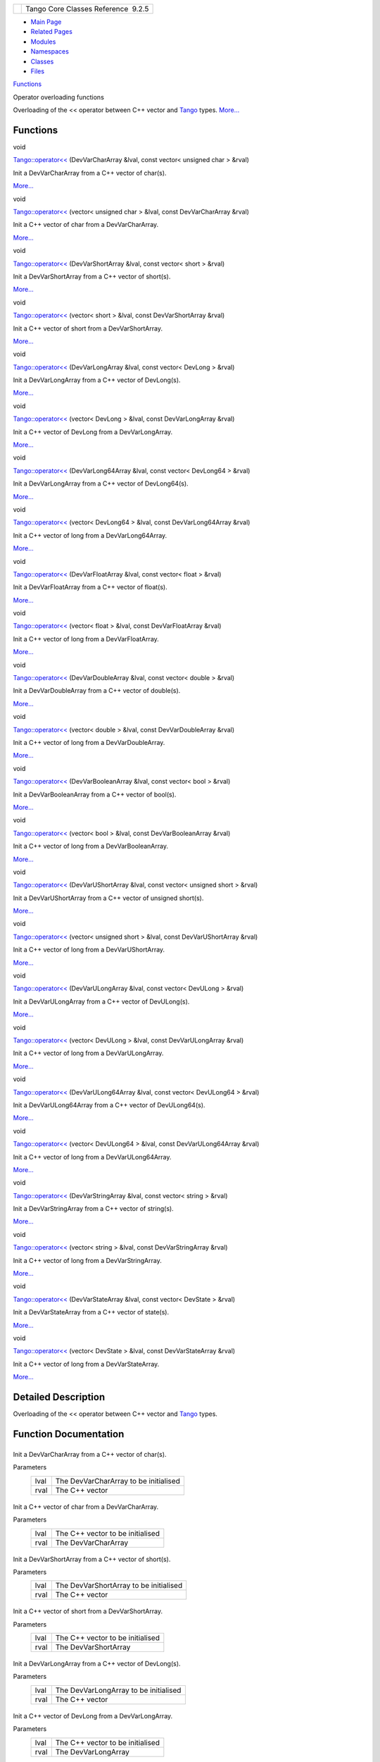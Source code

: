 +----------+---------------------------------------+
| |Logo|   | Tango Core Classes Reference  9.2.5   |
+----------+---------------------------------------+

-  `Main Page <../../index.html>`__
-  `Related Pages <../../pages.html>`__
-  `Modules <../../modules.html>`__
-  `Namespaces <../../namespaces.html>`__
-  `Classes <../../annotated.html>`__
-  `Files <../../files.html>`__

`Functions <#func-members>`__

Operator overloading functions

Overloading of the << operator between C++ vector and
`Tango <../../de/ddf/namespaceTango.html>`__ types.
`More... <#details>`__

Functions
---------

void 

`Tango::operator<< <../../dd/dd6/group__Ope.html#ga065f1fbeb02af4e92d4029235f2a186e>`__
(DevVarCharArray &lval, const vector< unsigned char > &rval)

 

| Init a DevVarCharArray from a C++ vector of char(s).
`More... <#ga065f1fbeb02af4e92d4029235f2a186e>`__

 

void 

`Tango::operator<< <../../dd/dd6/group__Ope.html#gae546232aa642350a7e19a4a5e4698289>`__
(vector< unsigned char > &lval, const DevVarCharArray &rval)

 

| Init a C++ vector of char from a DevVarCharArray.
`More... <#gae546232aa642350a7e19a4a5e4698289>`__

 

void 

`Tango::operator<< <../../dd/dd6/group__Ope.html#gaff6627037d30a75ace59447d67a0b0f1>`__
(DevVarShortArray &lval, const vector< short > &rval)

 

| Init a DevVarShortArray from a C++ vector of short(s).
`More... <#gaff6627037d30a75ace59447d67a0b0f1>`__

 

void 

`Tango::operator<< <../../dd/dd6/group__Ope.html#ga712cfcf813b0f2a0201ccf74343b05a5>`__
(vector< short > &lval, const DevVarShortArray &rval)

 

| Init a C++ vector of short from a DevVarShortArray.
`More... <#ga712cfcf813b0f2a0201ccf74343b05a5>`__

 

void 

`Tango::operator<< <../../dd/dd6/group__Ope.html#ga65fc9c8f67a267ecb0002c0169dbbf8e>`__
(DevVarLongArray &lval, const vector< DevLong > &rval)

 

| Init a DevVarLongArray from a C++ vector of DevLong(s).
`More... <#ga65fc9c8f67a267ecb0002c0169dbbf8e>`__

 

void 

`Tango::operator<< <../../dd/dd6/group__Ope.html#gaeb08b2bed8f7c2583e3457bc862dc6b0>`__
(vector< DevLong > &lval, const DevVarLongArray &rval)

 

| Init a C++ vector of DevLong from a DevVarLongArray.
`More... <#gaeb08b2bed8f7c2583e3457bc862dc6b0>`__

 

void 

`Tango::operator<< <../../dd/dd6/group__Ope.html#ga73604d8da674eeeb83248e3ec792cde2>`__
(DevVarLong64Array &lval, const vector< DevLong64 > &rval)

 

| Init a DevVarLongArray from a C++ vector of DevLong64(s).
`More... <#ga73604d8da674eeeb83248e3ec792cde2>`__

 

void 

`Tango::operator<< <../../dd/dd6/group__Ope.html#ga90a170909487d4e37dfcb485535e02cc>`__
(vector< DevLong64 > &lval, const DevVarLong64Array &rval)

 

| Init a C++ vector of long from a DevVarLong64Array.
`More... <#ga90a170909487d4e37dfcb485535e02cc>`__

 

void 

`Tango::operator<< <../../dd/dd6/group__Ope.html#gad4eb2b96584b07d3aaf2789c98c7eda6>`__
(DevVarFloatArray &lval, const vector< float > &rval)

 

| Init a DevVarFloatArray from a C++ vector of float(s).
`More... <#gad4eb2b96584b07d3aaf2789c98c7eda6>`__

 

void 

`Tango::operator<< <../../dd/dd6/group__Ope.html#ga94906cc22d983d10ddd78d24d176c6ae>`__
(vector< float > &lval, const DevVarFloatArray &rval)

 

| Init a C++ vector of long from a DevVarFloatArray.
`More... <#ga94906cc22d983d10ddd78d24d176c6ae>`__

 

void 

`Tango::operator<< <../../dd/dd6/group__Ope.html#gae27ef2508818f48fa4e04cdb4b36e072>`__
(DevVarDoubleArray &lval, const vector< double > &rval)

 

| Init a DevVarDoubleArray from a C++ vector of double(s).
`More... <#gae27ef2508818f48fa4e04cdb4b36e072>`__

 

void 

`Tango::operator<< <../../dd/dd6/group__Ope.html#gaba6e519930474d843b776205eebbe76f>`__
(vector< double > &lval, const DevVarDoubleArray &rval)

 

| Init a C++ vector of long from a DevVarDoubleArray.
`More... <#gaba6e519930474d843b776205eebbe76f>`__

 

void 

`Tango::operator<< <../../dd/dd6/group__Ope.html#ga8539aea7c8f1186903d21add572c80dd>`__
(DevVarBooleanArray &lval, const vector< bool > &rval)

 

| Init a DevVarBooleanArray from a C++ vector of bool(s).
`More... <#ga8539aea7c8f1186903d21add572c80dd>`__

 

void 

`Tango::operator<< <../../dd/dd6/group__Ope.html#ga42c9cb65c5ac6599ea46270175d4dbf0>`__
(vector< bool > &lval, const DevVarBooleanArray &rval)

 

| Init a C++ vector of long from a DevVarBooleanArray.
`More... <#ga42c9cb65c5ac6599ea46270175d4dbf0>`__

 

void 

`Tango::operator<< <../../dd/dd6/group__Ope.html#ga83003d5acb175dc5e2d0b9fbc170a3bc>`__
(DevVarUShortArray &lval, const vector< unsigned short > &rval)

 

| Init a DevVarUShortArray from a C++ vector of unsigned short(s).
`More... <#ga83003d5acb175dc5e2d0b9fbc170a3bc>`__

 

void 

`Tango::operator<< <../../dd/dd6/group__Ope.html#ga3edbea88319132f7a43f2500df0c0b90>`__
(vector< unsigned short > &lval, const DevVarUShortArray &rval)

 

| Init a C++ vector of long from a DevVarUShortArray.
`More... <#ga3edbea88319132f7a43f2500df0c0b90>`__

 

void 

`Tango::operator<< <../../dd/dd6/group__Ope.html#gab1bf84843fd0b81d282b17e29d209a2d>`__
(DevVarULongArray &lval, const vector< DevULong > &rval)

 

| Init a DevVarULongArray from a C++ vector of DevULong(s).
`More... <#gab1bf84843fd0b81d282b17e29d209a2d>`__

 

void 

`Tango::operator<< <../../dd/dd6/group__Ope.html#ga5f2f3b2eb5521d98b6e495ebaf038fca>`__
(vector< DevULong > &lval, const DevVarULongArray &rval)

 

| Init a C++ vector of long from a DevVarULongArray.
`More... <#ga5f2f3b2eb5521d98b6e495ebaf038fca>`__

 

void 

`Tango::operator<< <../../dd/dd6/group__Ope.html#ga4f134419f5595d6b2a8541e7077800f8>`__
(DevVarULong64Array &lval, const vector< DevULong64 > &rval)

 

| Init a DevVarULong64Array from a C++ vector of DevULong64(s).
`More... <#ga4f134419f5595d6b2a8541e7077800f8>`__

 

void 

`Tango::operator<< <../../dd/dd6/group__Ope.html#gaaa8f568d0165d5b64eb1aeec34a2919b>`__
(vector< DevULong64 > &lval, const DevVarULong64Array &rval)

 

| Init a C++ vector of long from a DevVarULong64Array.
`More... <#gaaa8f568d0165d5b64eb1aeec34a2919b>`__

 

void 

`Tango::operator<< <../../dd/dd6/group__Ope.html#gac29792db54cd10f9f2cc14c487012686>`__
(DevVarStringArray &lval, const vector< string > &rval)

 

| Init a DevVarStringArray from a C++ vector of string(s).
`More... <#gac29792db54cd10f9f2cc14c487012686>`__

 

void 

`Tango::operator<< <../../dd/dd6/group__Ope.html#gabfe49dc628f325d11dbbc592779bf53a>`__
(vector< string > &lval, const DevVarStringArray &rval)

 

| Init a C++ vector of long from a DevVarStringArray.
`More... <#gabfe49dc628f325d11dbbc592779bf53a>`__

 

void 

`Tango::operator<< <../../dd/dd6/group__Ope.html#ga8360391336ed746e606b04aa964cdb60>`__
(DevVarStateArray &lval, const vector< DevState > &rval)

 

| Init a DevVarStateArray from a C++ vector of state(s).
`More... <#ga8360391336ed746e606b04aa964cdb60>`__

 

void 

`Tango::operator<< <../../dd/dd6/group__Ope.html#ga646e70517216abcaaa2c6e47824a4bb7>`__
(vector< DevState > &lval, const DevVarStateArray &rval)

 

| Init a C++ vector of long from a DevVarStateArray.
`More... <#ga646e70517216abcaaa2c6e47824a4bb7>`__

 

Detailed Description
--------------------

Overloading of the << operator between C++ vector and
`Tango <../../de/ddf/namespaceTango.html>`__ types.

Function Documentation
----------------------

+--------------------------------------+--------------------------------------+
| +--------------------------+-----+-- | inline                               |
| ----------------------------------+- |                                      |
| ----------+                          |                                      |
| | void Tango::operator<<   | (   | D |                                      |
| evVarCharArray &                  |  |                                      |
| *lval*,   |                          |                                      |
| +--------------------------+-----+-- |                                      |
| ----------------------------------+- |                                      |
| ----------+                          |                                      |
| |                          |     | c |                                      |
| onst vector< unsigned char > &    |  |                                      |
| *rval*    |                          |                                      |
| +--------------------------+-----+-- |                                      |
| ----------------------------------+- |                                      |
| ----------+                          |                                      |
| |                          | )   |   |                                      |
|                                   |  |                                      |
|           |                          |                                      |
| +--------------------------+-----+-- |                                      |
| ----------------------------------+- |                                      |
| ----------+                          |                                      |
                                                                             
+--------------------------------------+--------------------------------------+

Init a DevVarCharArray from a C++ vector of char(s).

Parameters
    +--------+-----------------------------------------+
    | lval   | The DevVarCharArray to be initialised   |
    +--------+-----------------------------------------+
    | rval   | The C++ vector                          |
    +--------+-----------------------------------------+

+--------------------------------------+--------------------------------------+
| +--------------------------+-----+-- | inline                               |
| ----------------------------+------- |                                      |
| ----+                                |                                      |
| | void Tango::operator<<   | (   | v |                                      |
| ector< unsigned char > &    | *lval* |                                      |
| ,   |                                |                                      |
| +--------------------------+-----+-- |                                      |
| ----------------------------+------- |                                      |
| ----+                                |                                      |
| |                          |     | c |                                      |
| onst DevVarCharArray &      | *rval* |                                      |
|     |                                |                                      |
| +--------------------------+-----+-- |                                      |
| ----------------------------+------- |                                      |
| ----+                                |                                      |
| |                          | )   |   |                                      |
|                             |        |                                      |
|     |                                |                                      |
| +--------------------------+-----+-- |                                      |
| ----------------------------+------- |                                      |
| ----+                                |                                      |
                                                                             
+--------------------------------------+--------------------------------------+

Init a C++ vector of char from a DevVarCharArray.

Parameters
    +--------+------------------------------------+
    | lval   | The C++ vector to be initialised   |
    +--------+------------------------------------+
    | rval   | The DevVarCharArray                |
    +--------+------------------------------------+

+--------------------------------------+--------------------------------------+
| +--------------------------+-----+-- | inline                               |
| --------------------------+--------- |                                      |
| --+                                  |                                      |
| | void Tango::operator<<   | (   | D |                                      |
| evVarShortArray &         | *lval*,  |                                      |
|   |                                  |                                      |
| +--------------------------+-----+-- |                                      |
| --------------------------+--------- |                                      |
| --+                                  |                                      |
| |                          |     | c |                                      |
| onst vector< short > &    | *rval*   |                                      |
|   |                                  |                                      |
| +--------------------------+-----+-- |                                      |
| --------------------------+--------- |                                      |
| --+                                  |                                      |
| |                          | )   |   |                                      |
|                           |          |                                      |
|   |                                  |                                      |
| +--------------------------+-----+-- |                                      |
| --------------------------+--------- |                                      |
| --+                                  |                                      |
                                                                             
+--------------------------------------+--------------------------------------+

Init a DevVarShortArray from a C++ vector of short(s).

Parameters
    +--------+------------------------------------------+
    | lval   | The DevVarShortArray to be initialised   |
    +--------+------------------------------------------+
    | rval   | The C++ vector                           |
    +--------+------------------------------------------+

+--------------------------------------+--------------------------------------+
| +--------------------------+-----+-- | inline                               |
| ---------------------------+-------- |                                      |
| ---+                                 |                                      |
| | void Tango::operator<<   | (   | v |                                      |
| ector< short > &           | *lval*, |                                      |
|    |                                 |                                      |
| +--------------------------+-----+-- |                                      |
| ---------------------------+-------- |                                      |
| ---+                                 |                                      |
| |                          |     | c |                                      |
| onst DevVarShortArray &    | *rval*  |                                      |
|    |                                 |                                      |
| +--------------------------+-----+-- |                                      |
| ---------------------------+-------- |                                      |
| ---+                                 |                                      |
| |                          | )   |   |                                      |
|                            |         |                                      |
|    |                                 |                                      |
| +--------------------------+-----+-- |                                      |
| ---------------------------+-------- |                                      |
| ---+                                 |                                      |
                                                                             
+--------------------------------------+--------------------------------------+

Init a C++ vector of short from a DevVarShortArray.

Parameters
    +--------+------------------------------------+
    | lval   | The C++ vector to be initialised   |
    +--------+------------------------------------+
    | rval   | The DevVarShortArray               |
    +--------+------------------------------------+

+--------------------------------------+--------------------------------------+
| +--------------------------+-----+-- | inline                               |
| ----------------------------+------- |                                      |
| ----+                                |                                      |
| | void Tango::operator<<   | (   | D |                                      |
| evVarLongArray &            | *lval* |                                      |
| ,   |                                |                                      |
| +--------------------------+-----+-- |                                      |
| ----------------------------+------- |                                      |
| ----+                                |                                      |
| |                          |     | c |                                      |
| onst vector< DevLong > &    | *rval* |                                      |
|     |                                |                                      |
| +--------------------------+-----+-- |                                      |
| ----------------------------+------- |                                      |
| ----+                                |                                      |
| |                          | )   |   |                                      |
|                             |        |                                      |
|     |                                |                                      |
| +--------------------------+-----+-- |                                      |
| ----------------------------+------- |                                      |
| ----+                                |                                      |
                                                                             
+--------------------------------------+--------------------------------------+

Init a DevVarLongArray from a C++ vector of DevLong(s).

Parameters
    +--------+-----------------------------------------+
    | lval   | The DevVarLongArray to be initialised   |
    +--------+-----------------------------------------+
    | rval   | The C++ vector                          |
    +--------+-----------------------------------------+

+--------------------------------------+--------------------------------------+
| +--------------------------+-----+-- | inline                               |
| --------------------------+--------- |                                      |
| --+                                  |                                      |
| | void Tango::operator<<   | (   | v |                                      |
| ector< DevLong > &        | *lval*,  |                                      |
|   |                                  |                                      |
| +--------------------------+-----+-- |                                      |
| --------------------------+--------- |                                      |
| --+                                  |                                      |
| |                          |     | c |                                      |
| onst DevVarLongArray &    | *rval*   |                                      |
|   |                                  |                                      |
| +--------------------------+-----+-- |                                      |
| --------------------------+--------- |                                      |
| --+                                  |                                      |
| |                          | )   |   |                                      |
|                           |          |                                      |
|   |                                  |                                      |
| +--------------------------+-----+-- |                                      |
| --------------------------+--------- |                                      |
| --+                                  |                                      |
                                                                             
+--------------------------------------+--------------------------------------+

Init a C++ vector of DevLong from a DevVarLongArray.

Parameters
    +--------+------------------------------------+
    | lval   | The C++ vector to be initialised   |
    +--------+------------------------------------+
    | rval   | The DevVarLongArray                |
    +--------+------------------------------------+

+--------------------------------------+--------------------------------------+
| +--------------------------+-----+-- | inline                               |
| ------------------------------+----- |                                      |
| ------+                              |                                      |
| | void Tango::operator<<   | (   | D |                                      |
| evVarLong64Array &            | *lva |                                      |
| l*,   |                              |                                      |
| +--------------------------+-----+-- |                                      |
| ------------------------------+----- |                                      |
| ------+                              |                                      |
| |                          |     | c |                                      |
| onst vector< DevLong64 > &    | *rva |                                      |
| l*    |                              |                                      |
| +--------------------------+-----+-- |                                      |
| ------------------------------+----- |                                      |
| ------+                              |                                      |
| |                          | )   |   |                                      |
|                               |      |                                      |
|       |                              |                                      |
| +--------------------------+-----+-- |                                      |
| ------------------------------+----- |                                      |
| ------+                              |                                      |
                                                                             
+--------------------------------------+--------------------------------------+

Init a DevVarLongArray from a C++ vector of DevLong64(s).

Parameters
    +--------+-------------------------------------------+
    | lval   | The DevVarLong64Array to be initialised   |
    +--------+-------------------------------------------+
    | rval   | The C++ vector                            |
    +--------+-------------------------------------------+

+--------------------------------------+--------------------------------------+
| +--------------------------+-----+-- | inline                               |
| ----------------------------+------- |                                      |
| ----+                                |                                      |
| | void Tango::operator<<   | (   | v |                                      |
| ector< DevLong64 > &        | *lval* |                                      |
| ,   |                                |                                      |
| +--------------------------+-----+-- |                                      |
| ----------------------------+------- |                                      |
| ----+                                |                                      |
| |                          |     | c |                                      |
| onst DevVarLong64Array &    | *rval* |                                      |
|     |                                |                                      |
| +--------------------------+-----+-- |                                      |
| ----------------------------+------- |                                      |
| ----+                                |                                      |
| |                          | )   |   |                                      |
|                             |        |                                      |
|     |                                |                                      |
| +--------------------------+-----+-- |                                      |
| ----------------------------+------- |                                      |
| ----+                                |                                      |
                                                                             
+--------------------------------------+--------------------------------------+

Init a C++ vector of long from a DevVarLong64Array.

Parameters
    +--------+------------------------------------+
    | lval   | The C++ vector to be initialised   |
    +--------+------------------------------------+
    | rval   | The DevVarLong64Array              |
    +--------+------------------------------------+

+--------------------------------------+--------------------------------------+
| +--------------------------+-----+-- | inline                               |
| --------------------------+--------- |                                      |
| --+                                  |                                      |
| | void Tango::operator<<   | (   | D |                                      |
| evVarFloatArray &         | *lval*,  |                                      |
|   |                                  |                                      |
| +--------------------------+-----+-- |                                      |
| --------------------------+--------- |                                      |
| --+                                  |                                      |
| |                          |     | c |                                      |
| onst vector< float > &    | *rval*   |                                      |
|   |                                  |                                      |
| +--------------------------+-----+-- |                                      |
| --------------------------+--------- |                                      |
| --+                                  |                                      |
| |                          | )   |   |                                      |
|                           |          |                                      |
|   |                                  |                                      |
| +--------------------------+-----+-- |                                      |
| --------------------------+--------- |                                      |
| --+                                  |                                      |
                                                                             
+--------------------------------------+--------------------------------------+

Init a DevVarFloatArray from a C++ vector of float(s).

Parameters
    +--------+------------------------------------------+
    | lval   | The DevVarFloatArray to be initialised   |
    +--------+------------------------------------------+
    | rval   | The C++ vector                           |
    +--------+------------------------------------------+

+--------------------------------------+--------------------------------------+
| +--------------------------+-----+-- | inline                               |
| ---------------------------+-------- |                                      |
| ---+                                 |                                      |
| | void Tango::operator<<   | (   | v |                                      |
| ector< float > &           | *lval*, |                                      |
|    |                                 |                                      |
| +--------------------------+-----+-- |                                      |
| ---------------------------+-------- |                                      |
| ---+                                 |                                      |
| |                          |     | c |                                      |
| onst DevVarFloatArray &    | *rval*  |                                      |
|    |                                 |                                      |
| +--------------------------+-----+-- |                                      |
| ---------------------------+-------- |                                      |
| ---+                                 |                                      |
| |                          | )   |   |                                      |
|                            |         |                                      |
|    |                                 |                                      |
| +--------------------------+-----+-- |                                      |
| ---------------------------+-------- |                                      |
| ---+                                 |                                      |
                                                                             
+--------------------------------------+--------------------------------------+

Init a C++ vector of long from a DevVarFloatArray.

Parameters
    +--------+------------------------------------+
    | lval   | The C++ vector to be initialised   |
    +--------+------------------------------------+
    | rval   | The DevVarFloatArray               |
    +--------+------------------------------------+

+--------------------------------------+--------------------------------------+
| +--------------------------+-----+-- | inline                               |
| ---------------------------+-------- |                                      |
| ---+                                 |                                      |
| | void Tango::operator<<   | (   | D |                                      |
| evVarDoubleArray &         | *lval*, |                                      |
|    |                                 |                                      |
| +--------------------------+-----+-- |                                      |
| ---------------------------+-------- |                                      |
| ---+                                 |                                      |
| |                          |     | c |                                      |
| onst vector< double > &    | *rval*  |                                      |
|    |                                 |                                      |
| +--------------------------+-----+-- |                                      |
| ---------------------------+-------- |                                      |
| ---+                                 |                                      |
| |                          | )   |   |                                      |
|                            |         |                                      |
|    |                                 |                                      |
| +--------------------------+-----+-- |                                      |
| ---------------------------+-------- |                                      |
| ---+                                 |                                      |
                                                                             
+--------------------------------------+--------------------------------------+

Init a DevVarDoubleArray from a C++ vector of double(s).

Parameters
    +--------+-------------------------------------------+
    | lval   | The DevVarDoubleArray to be initialised   |
    +--------+-------------------------------------------+
    | rval   | The C++ vector                            |
    +--------+-------------------------------------------+

+--------------------------------------+--------------------------------------+
| +--------------------------+-----+-- | inline                               |
| ----------------------------+------- |                                      |
| ----+                                |                                      |
| | void Tango::operator<<   | (   | v |                                      |
| ector< double > &           | *lval* |                                      |
| ,   |                                |                                      |
| +--------------------------+-----+-- |                                      |
| ----------------------------+------- |                                      |
| ----+                                |                                      |
| |                          |     | c |                                      |
| onst DevVarDoubleArray &    | *rval* |                                      |
|     |                                |                                      |
| +--------------------------+-----+-- |                                      |
| ----------------------------+------- |                                      |
| ----+                                |                                      |
| |                          | )   |   |                                      |
|                             |        |                                      |
|     |                                |                                      |
| +--------------------------+-----+-- |                                      |
| ----------------------------+------- |                                      |
| ----+                                |                                      |
                                                                             
+--------------------------------------+--------------------------------------+

Init a C++ vector of long from a DevVarDoubleArray.

Parameters
    +--------+------------------------------------+
    | lval   | The C++ vector to be initialised   |
    +--------+------------------------------------+
    | rval   | The DevVarDoubleArray              |
    +--------+------------------------------------+

+--------------------------------------+--------------------------------------+
| +--------------------------+-----+-- | inline                               |
| -------------------------+---------- |                                      |
| -+                                   |                                      |
| | void Tango::operator<<   | (   | D |                                      |
| evVarBooleanArray &      | *lval*,   |                                      |
|  |                                   |                                      |
| +--------------------------+-----+-- |                                      |
| -------------------------+---------- |                                      |
| -+                                   |                                      |
| |                          |     | c |                                      |
| onst vector< bool > &    | *rval*    |                                      |
|  |                                   |                                      |
| +--------------------------+-----+-- |                                      |
| -------------------------+---------- |                                      |
| -+                                   |                                      |
| |                          | )   |   |                                      |
|                          |           |                                      |
|  |                                   |                                      |
| +--------------------------+-----+-- |                                      |
| -------------------------+---------- |                                      |
| -+                                   |                                      |
                                                                             
+--------------------------------------+--------------------------------------+

Init a DevVarBooleanArray from a C++ vector of bool(s).

Parameters
    +--------+--------------------------------------------+
    | lval   | The DevVarBooleanArray to be initialised   |
    +--------+--------------------------------------------+
    | rval   | The C++ vector                             |
    +--------+--------------------------------------------+

+--------------------------------------+--------------------------------------+
| +--------------------------+-----+-- | inline                               |
| -----------------------------+------ |                                      |
| -----+                               |                                      |
| | void Tango::operator<<   | (   | v |                                      |
| ector< bool > &              | *lval |                                      |
| *,   |                               |                                      |
| +--------------------------+-----+-- |                                      |
| -----------------------------+------ |                                      |
| -----+                               |                                      |
| |                          |     | c |                                      |
| onst DevVarBooleanArray &    | *rval |                                      |
| *    |                               |                                      |
| +--------------------------+-----+-- |                                      |
| -----------------------------+------ |                                      |
| -----+                               |                                      |
| |                          | )   |   |                                      |
|                              |       |                                      |
|      |                               |                                      |
| +--------------------------+-----+-- |                                      |
| -----------------------------+------ |                                      |
| -----+                               |                                      |
                                                                             
+--------------------------------------+--------------------------------------+

Init a C++ vector of long from a DevVarBooleanArray.

Parameters
    +--------+------------------------------------+
    | lval   | The C++ vector to be initialised   |
    +--------+------------------------------------+
    | rval   | The DevVarBooleanArray             |
    +--------+------------------------------------+

+--------------------------------------+--------------------------------------+
| +--------------------------+-----+-- | inline                               |
| -----------------------------------+ |                                      |
| -----------+                         |                                      |
| | void Tango::operator<<   | (   | D |                                      |
| evVarUShortArray &                 | |                                      |
|  *lval*,   |                         |                                      |
| +--------------------------+-----+-- |                                      |
| -----------------------------------+ |                                      |
| -----------+                         |                                      |
| |                          |     | c |                                      |
| onst vector< unsigned short > &    | |                                      |
|  *rval*    |                         |                                      |
| +--------------------------+-----+-- |                                      |
| -----------------------------------+ |                                      |
| -----------+                         |                                      |
| |                          | )   |   |                                      |
|                                    | |                                      |
|            |                         |                                      |
| +--------------------------+-----+-- |                                      |
| -----------------------------------+ |                                      |
| -----------+                         |                                      |
                                                                             
+--------------------------------------+--------------------------------------+

Init a DevVarUShortArray from a C++ vector of unsigned short(s).

Parameters
    +--------+-------------------------------------------+
    | lval   | The DevVarUShortArray to be initialised   |
    +--------+-------------------------------------------+
    | rval   | The C++ vector                            |
    +--------+-------------------------------------------+

+--------------------------------------+--------------------------------------+
| +--------------------------+-----+-- | inline                               |
| -----------------------------+------ |                                      |
| -----+                               |                                      |
| | void Tango::operator<<   | (   | v |                                      |
| ector< unsigned short > &    | *lval |                                      |
| *,   |                               |                                      |
| +--------------------------+-----+-- |                                      |
| -----------------------------+------ |                                      |
| -----+                               |                                      |
| |                          |     | c |                                      |
| onst DevVarUShortArray &     | *rval |                                      |
| *    |                               |                                      |
| +--------------------------+-----+-- |                                      |
| -----------------------------+------ |                                      |
| -----+                               |                                      |
| |                          | )   |   |                                      |
|                              |       |                                      |
|      |                               |                                      |
| +--------------------------+-----+-- |                                      |
| -----------------------------+------ |                                      |
| -----+                               |                                      |
                                                                             
+--------------------------------------+--------------------------------------+

Init a C++ vector of long from a DevVarUShortArray.

Parameters
    +--------+------------------------------------+
    | lval   | The C++ vector to be initialised   |
    +--------+------------------------------------+
    | rval   | The DevVarUShortArray              |
    +--------+------------------------------------+

+--------------------------------------+--------------------------------------+
| +--------------------------+-----+-- | inline                               |
| -----------------------------+------ |                                      |
| -----+                               |                                      |
| | void Tango::operator<<   | (   | D |                                      |
| evVarULongArray &            | *lval |                                      |
| *,   |                               |                                      |
| +--------------------------+-----+-- |                                      |
| -----------------------------+------ |                                      |
| -----+                               |                                      |
| |                          |     | c |                                      |
| onst vector< DevULong > &    | *rval |                                      |
| *    |                               |                                      |
| +--------------------------+-----+-- |                                      |
| -----------------------------+------ |                                      |
| -----+                               |                                      |
| |                          | )   |   |                                      |
|                              |       |                                      |
|      |                               |                                      |
| +--------------------------+-----+-- |                                      |
| -----------------------------+------ |                                      |
| -----+                               |                                      |
                                                                             
+--------------------------------------+--------------------------------------+

Init a DevVarULongArray from a C++ vector of DevULong(s).

Parameters
    +--------+------------------------------------------+
    | lval   | The DevVarULongArray to be initialised   |
    +--------+------------------------------------------+
    | rval   | The C++ vector                           |
    +--------+------------------------------------------+

+--------------------------------------+--------------------------------------+
| +--------------------------+-----+-- | inline                               |
| ---------------------------+-------- |                                      |
| ---+                                 |                                      |
| | void Tango::operator<<   | (   | v |                                      |
| ector< DevULong > &        | *lval*, |                                      |
|    |                                 |                                      |
| +--------------------------+-----+-- |                                      |
| ---------------------------+-------- |                                      |
| ---+                                 |                                      |
| |                          |     | c |                                      |
| onst DevVarULongArray &    | *rval*  |                                      |
|    |                                 |                                      |
| +--------------------------+-----+-- |                                      |
| ---------------------------+-------- |                                      |
| ---+                                 |                                      |
| |                          | )   |   |                                      |
|                            |         |                                      |
|    |                                 |                                      |
| +--------------------------+-----+-- |                                      |
| ---------------------------+-------- |                                      |
| ---+                                 |                                      |
                                                                             
+--------------------------------------+--------------------------------------+

Init a C++ vector of long from a DevVarULongArray.

Parameters
    +--------+------------------------------------+
    | lval   | The C++ vector to be initialised   |
    +--------+------------------------------------+
    | rval   | The DevVarULongArray               |
    +--------+------------------------------------+

+--------------------------------------+--------------------------------------+
| +--------------------------+-----+-- | inline                               |
| -------------------------------+---- |                                      |
| -------+                             |                                      |
| | void Tango::operator<<   | (   | D |                                      |
| evVarULong64Array &            | *lv |                                      |
| al*,   |                             |                                      |
| +--------------------------+-----+-- |                                      |
| -------------------------------+---- |                                      |
| -------+                             |                                      |
| |                          |     | c |                                      |
| onst vector< DevULong64 > &    | *rv |                                      |
| al*    |                             |                                      |
| +--------------------------+-----+-- |                                      |
| -------------------------------+---- |                                      |
| -------+                             |                                      |
| |                          | )   |   |                                      |
|                                |     |                                      |
|        |                             |                                      |
| +--------------------------+-----+-- |                                      |
| -------------------------------+---- |                                      |
| -------+                             |                                      |
                                                                             
+--------------------------------------+--------------------------------------+

Init a DevVarULong64Array from a C++ vector of DevULong64(s).

Parameters
    +--------+--------------------------------------------+
    | lval   | The DevVarULong64Array to be initialised   |
    +--------+--------------------------------------------+
    | rval   | The C++ vector                             |
    +--------+--------------------------------------------+

+--------------------------------------+--------------------------------------+
| +--------------------------+-----+-- | inline                               |
| -----------------------------+------ |                                      |
| -----+                               |                                      |
| | void Tango::operator<<   | (   | v |                                      |
| ector< DevULong64 > &        | *lval |                                      |
| *,   |                               |                                      |
| +--------------------------+-----+-- |                                      |
| -----------------------------+------ |                                      |
| -----+                               |                                      |
| |                          |     | c |                                      |
| onst DevVarULong64Array &    | *rval |                                      |
| *    |                               |                                      |
| +--------------------------+-----+-- |                                      |
| -----------------------------+------ |                                      |
| -----+                               |                                      |
| |                          | )   |   |                                      |
|                              |       |                                      |
|      |                               |                                      |
| +--------------------------+-----+-- |                                      |
| -----------------------------+------ |                                      |
| -----+                               |                                      |
                                                                             
+--------------------------------------+--------------------------------------+

Init a C++ vector of long from a DevVarULong64Array.

Parameters
    +--------+------------------------------------+
    | lval   | The C++ vector to be initialised   |
    +--------+------------------------------------+
    | rval   | The DevVarULong64Array             |
    +--------+------------------------------------+

+--------------------------------------+--------------------------------------+
| +--------------------------+-----+-- | inline                               |
| ---------------------------+-------- |                                      |
| ---+                                 |                                      |
| | void Tango::operator<<   | (   | D |                                      |
| evVarStringArray &         | *lval*, |                                      |
|    |                                 |                                      |
| +--------------------------+-----+-- |                                      |
| ---------------------------+-------- |                                      |
| ---+                                 |                                      |
| |                          |     | c |                                      |
| onst vector< string > &    | *rval*  |                                      |
|    |                                 |                                      |
| +--------------------------+-----+-- |                                      |
| ---------------------------+-------- |                                      |
| ---+                                 |                                      |
| |                          | )   |   |                                      |
|                            |         |                                      |
|    |                                 |                                      |
| +--------------------------+-----+-- |                                      |
| ---------------------------+-------- |                                      |
| ---+                                 |                                      |
                                                                             
+--------------------------------------+--------------------------------------+

Init a DevVarStringArray from a C++ vector of string(s).

Parameters
    +--------+-------------------------------------------+
    | lval   | The DevVarStringArray to be initialised   |
    +--------+-------------------------------------------+
    | rval   | The C++ vector                            |
    +--------+-------------------------------------------+

References
`Tango::string\_dup() <../../de/ddf/namespaceTango.html#aad612284f583ef74f309fa735c2ad5b0>`__.

+--------------------------------------+--------------------------------------+
| +--------------------------+-----+-- | inline                               |
| ----------------------------+------- |                                      |
| ----+                                |                                      |
| | void Tango::operator<<   | (   | v |                                      |
| ector< string > &           | *lval* |                                      |
| ,   |                                |                                      |
| +--------------------------+-----+-- |                                      |
| ----------------------------+------- |                                      |
| ----+                                |                                      |
| |                          |     | c |                                      |
| onst DevVarStringArray &    | *rval* |                                      |
|     |                                |                                      |
| +--------------------------+-----+-- |                                      |
| ----------------------------+------- |                                      |
| ----+                                |                                      |
| |                          | )   |   |                                      |
|                             |        |                                      |
|     |                                |                                      |
| +--------------------------+-----+-- |                                      |
| ----------------------------+------- |                                      |
| ----+                                |                                      |
                                                                             
+--------------------------------------+--------------------------------------+

Init a C++ vector of long from a DevVarStringArray.

Parameters
    +--------+------------------------------------+
    | lval   | The C++ vector to be initialised   |
    +--------+------------------------------------+
    | rval   | The DevVarStringArray              |
    +--------+------------------------------------+

+--------------------------------------+--------------------------------------+
| +--------------------------+-----+-- | inline                               |
| -----------------------------+------ |                                      |
| -----+                               |                                      |
| | void Tango::operator<<   | (   | D |                                      |
| evVarStateArray &            | *lval |                                      |
| *,   |                               |                                      |
| +--------------------------+-----+-- |                                      |
| -----------------------------+------ |                                      |
| -----+                               |                                      |
| |                          |     | c |                                      |
| onst vector< DevState > &    | *rval |                                      |
| *    |                               |                                      |
| +--------------------------+-----+-- |                                      |
| -----------------------------+------ |                                      |
| -----+                               |                                      |
| |                          | )   |   |                                      |
|                              |       |                                      |
|      |                               |                                      |
| +--------------------------+-----+-- |                                      |
| -----------------------------+------ |                                      |
| -----+                               |                                      |
                                                                             
+--------------------------------------+--------------------------------------+

Init a DevVarStateArray from a C++ vector of state(s).

Parameters
    +--------+------------------------------------------+
    | lval   | The DevVarStateArray to be initialised   |
    +--------+------------------------------------------+
    | rval   | The C++ vector                           |
    +--------+------------------------------------------+

+--------------------------------------+--------------------------------------+
| +--------------------------+-----+-- | inline                               |
| ---------------------------+-------- |                                      |
| ---+                                 |                                      |
| | void Tango::operator<<   | (   | v |                                      |
| ector< DevState > &        | *lval*, |                                      |
|    |                                 |                                      |
| +--------------------------+-----+-- |                                      |
| ---------------------------+-------- |                                      |
| ---+                                 |                                      |
| |                          |     | c |                                      |
| onst DevVarStateArray &    | *rval*  |                                      |
|    |                                 |                                      |
| +--------------------------+-----+-- |                                      |
| ---------------------------+-------- |                                      |
| ---+                                 |                                      |
| |                          | )   |   |                                      |
|                            |         |                                      |
|    |                                 |                                      |
| +--------------------------+-----+-- |                                      |
| ---------------------------+-------- |                                      |
| ---+                                 |                                      |
                                                                             
+--------------------------------------+--------------------------------------+

Init a C++ vector of long from a DevVarStateArray.

Parameters
    +--------+------------------------------------+
    | lval   | The C++ vector to be initialised   |
    +--------+------------------------------------+
    | rval   | The DevVarStateArray               |
    +--------+------------------------------------+

-  Generated on Fri Oct 7 2016 11:11:15 for Tango Core Classes Reference
   by |doxygen| 1.8.8

.. |Logo| image:: ../../logo.jpg
.. |doxygen| image:: ../../doxygen.png
   :target: http://www.doxygen.org/index.html

